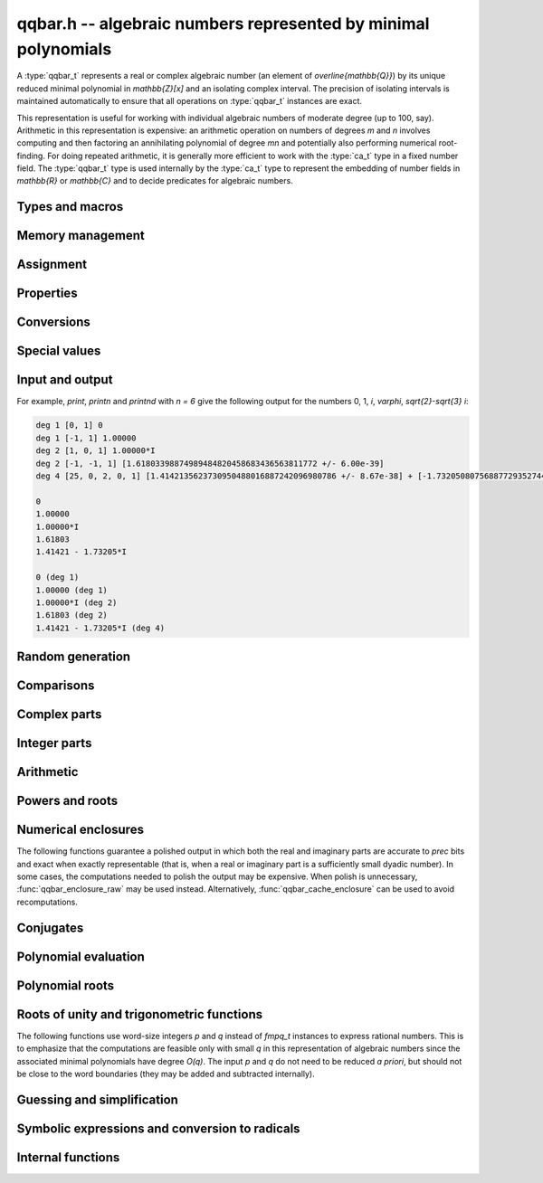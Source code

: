 .. _qqbar:

**qqbar.h** -- algebraic numbers represented by minimal polynomials
===============================================================================

A :type:`qqbar_t` represents a real or complex algebraic number
(an element of `\overline{\mathbb{Q}}`) by its unique reduced
minimal polynomial in `\mathbb{Z}[x]` and an isolating complex interval.
The precision of isolating intervals is maintained automatically to
ensure that all operations on :type:`qqbar_t` instances are exact.

This representation is useful for working with
individual algebraic numbers of moderate degree (up to 100, say).
Arithmetic in this representation is expensive: an arithmetic operation
on numbers of degrees *m* and *n* involves computing and then factoring an
annihilating polynomial of degree *mn* and potentially also performing
numerical root-finding. For doing repeated arithmetic, it is generally
more efficient to work with the :type:`ca_t` type in a fixed
number field.
The :type:`qqbar_t` type is used internally by the :type:`ca_t` type
to represent the embedding of number fields in `\mathbb{R}` or
`\mathbb{C}` and to decide predicates for algebraic numbers.


Types and macros
-------------------------------------------------------------------------------

.. type:: qqbar_struct

.. type:: qqbar_t

    A *qqbar_struct* consists of an *fmpz_poly_struct* and an *acb_struct*.
    A *qqbar_t* is defined as an array of length one of type
    *qqbar_struct*, permitting a *qqbar_t* to be passed by
    reference.

.. type:: qqbar_ptr

    Alias for ``qqbar_struct *``, used for *qqbar* vectors.

.. type:: qqbar_srcptr

    Alias for ``const qqbar_struct *``, used for *qqbar* vectors
    when passed as readonly input to functions.

.. macro:: QQBAR_POLY(x)

    Macro returning a pointer to the minimal polynomial of *x* which can be used as an *fmpz_poly_t*.

.. macro:: QQBAR_COEFFS(x)

    Macro returning a pointer to the array of *fmpz* coefficients of the
    minimal polynomial of *x*.

.. macro:: QQBAR_ENCLOSURE(x)

    Macro returning a pointer to the enclosure of *x* which can be used as an *acb_t*.

Memory management
-------------------------------------------------------------------------------

.. function:: void qqbar_init(qqbar_t res)

    Initializes the variable *res* for use, and sets its value to zero.

.. function:: void qqbar_clear(qqbar_t res)

    Clears the variable *res*, freeing or recycling its allocated memory.

.. function:: qqbar_ptr _qqbar_vec_init(slong len)

    Returns a pointer to an array of *len* initialized *qqbar_struct*:s.

.. function:: void _qqbar_vec_clear(qqbar_ptr vec, slong len)

    Clears all *len* entries in the vector *vec* and frees the
    vector itself.

Assignment
-------------------------------------------------------------------------------

.. function:: void qqbar_swap(qqbar_t x, qqbar_t y)

    Swaps the values of *x* and *y* efficiently.

.. function:: void qqbar_set(qqbar_t res, const qqbar_t x)
              void qqbar_set_si(qqbar_t res, slong x)
              void qqbar_set_ui(qqbar_t res, ulong x)
              void qqbar_set_fmpz(qqbar_t res, const fmpz_t x)
              void qqbar_set_fmpq(qqbar_t res, const fmpq_t x)

    Sets *res* to the value *x*.

.. function:: void qqbar_set_re_im(qqbar_t res, const qqbar_t x, const qqbar_t y)

    Sets *res* to the value `x + yi`.

.. function:: int qqbar_set_d(qqbar_t res, double x)
              int qqbar_set_re_im_d(qqbar_t res, double x, double y)

    Sets *res* to the value *x* or `x + yi` respectively. These functions
    performs error handling: if *x* and *y* are finite, the conversion succeeds
    and the return flag is 1. If *x* or *y* is non-finite (infinity or NaN),
    the conversion fails and the return flag is 0.

Properties
-------------------------------------------------------------------------------

.. function:: slong qqbar_degree(const qqbar_t x)

    Returns the degree of *x*, i.e. the degree of the minimal polynomial.

.. function:: int qqbar_is_rational(const qqbar_t x)

    Returns whether *x* is a rational number.

.. function:: int qqbar_is_integer(const qqbar_t x)

    Returns whether *x* is an integer (an element of `\mathbb{Z}`).

.. function:: int qqbar_is_algebraic_integer(const qqbar_t x)

    Returns whether *x* is an algebraic integer, i.e. whether its minimal
    polynomial has leading coefficient 1.

.. function:: int qqbar_is_zero(const qqbar_t x)
              int qqbar_is_one(const qqbar_t x)
              int qqbar_is_neg_one(const qqbar_t x)

    Returns whether *x* is the number `0`, `1`, `-1`.

.. function:: int qqbar_is_i(const qqbar_t x)
              int qqbar_is_neg_i(const qqbar_t x)

    Returns whether *x* is the imaginary unit `i` (respectively `-i`).

.. function:: int qqbar_is_real(const qqbar_t x)

    Returns whether *x* is a real number.

.. function:: void qqbar_height(fmpz_t res, const qqbar_t x)

    Sets *res* to the height of *x* (the largest absolute value of the
    coefficients of the minimal polynomial of *x*).

.. function:: slong qqbar_height_bits(const qqbar_t x)

    Returns the height of *x* (the largest absolute value of the
    coefficients of the minimal polynomial of *x*) measured in bits.

.. function:: int qqbar_within_limits(const qqbar_t x, slong deg_limit, slong bits_limit)

    Checks if *x* has degree bounded by *deg_limit* and height
    bounded by *bits_limit* bits, returning 0 (false) or 1 (true).
    If *deg_limit* is set to 0, the degree check is skipped,
    and similarly for *bits_limit*.

.. function:: int qqbar_binop_within_limits(const qqbar_t x, const qqbar_t y, slong deg_limit, slong bits_limit)

    Checks if `x + y`, `x - y`, `x \cdot y` and `x / y` certainly have
    degree bounded by *deg_limit* (by multiplying the degrees for *x* and *y*
    to obtain a trivial bound). For *bits_limits*, the sum of the bit heights
    of *x* and *y* is checked against the bound (this is only a heuristic).
    If *deg_limit* is set to 0, the degree check is skipped,
    and similarly for *bits_limit*.

Conversions
-------------------------------------------------------------------------------

.. function:: void _qqbar_get_fmpq(fmpz_t num, fmpz_t den, const qqbar_t x)

    Sets *num* and *den* to the numerator and denominator of *x*.
    Aborts if *x* is not a rational number.

.. function:: void qqbar_get_fmpq(fmpq_t res, const qqbar_t x)

    Sets *res* to *x*. Aborts if *x* is not a rational number.

.. function:: void qqbar_get_fmpz(fmpz_t res, const qqbar_t x)

    Sets *res* to *x*. Aborts if *x* is not an integer.

Special values
-------------------------------------------------------------------------------

.. function:: void qqbar_zero(qqbar_t res)

    Sets *res* to the number 0.

.. function:: void qqbar_one(qqbar_t res)

    Sets *res* to the number 1.

.. function:: void qqbar_i(qqbar_t res)

    Sets *res* to the imaginary unit `i`.

.. function:: void qqbar_phi(qqbar_t res)

    Sets *res* to the golden ratio `\varphi = \tfrac{1}{2}(\sqrt{5} + 1)`.

Input and output
-------------------------------------------------------------------------------

.. function:: void qqbar_print(const qqbar_t x)

    Prints *res* to standard output. The output shows the degree
    and the list of coefficients
    of the minimal polynomial followed by a decimal representation of
    the enclosing interval. This function is mainly intended for debugging.

.. function:: void qqbar_printn(const qqbar_t x, slong n)

    Prints *res* to standard output. The output shows a decimal
    approximation to *n* digits.

.. function:: void qqbar_printnd(const qqbar_t x, slong n)

    Prints *res* to standard output. The output shows a decimal
    approximation to *n* digits, followed by the degree of the number.

For example, *print*, *printn* and *printnd* with `n = 6` give
the following output for the numbers 0, 1, `i`, `\varphi`, `\sqrt{2}-\sqrt{3} i`:

.. code ::

    deg 1 [0, 1] 0
    deg 1 [-1, 1] 1.00000
    deg 2 [1, 0, 1] 1.00000*I
    deg 2 [-1, -1, 1] [1.61803398874989484820458683436563811772 +/- 6.00e-39]
    deg 4 [25, 0, 2, 0, 1] [1.4142135623730950488016887242096980786 +/- 8.67e-38] + [-1.732050807568877293527446341505872367 +/- 1.10e-37]*I

    0
    1.00000
    1.00000*I
    1.61803
    1.41421 - 1.73205*I

    0 (deg 1)
    1.00000 (deg 1)
    1.00000*I (deg 2)
    1.61803 (deg 2)
    1.41421 - 1.73205*I (deg 4)


Random generation
-------------------------------------------------------------------------------

.. function:: void qqbar_randtest(qqbar_t res, flint_rand_t state, slong deg, slong bits)

    Sets *res* to a random algebraic number with degree up to *deg* and
    with height (measured in bits) up to *bits*.

.. function:: void qqbar_randtest_real(qqbar_t res, flint_rand_t state, slong deg, slong bits)

    Sets *res* to a random real algebraic number with degree up to *deg* and
    with height (measured in bits) up to *bits*.

.. function:: void qqbar_randtest_nonreal(qqbar_t res, flint_rand_t state, slong deg, slong bits)

    Sets *res* to a random nonreal algebraic number with degree up to *deg* and
    with height (measured in bits) up to *bits*. Since all algebraic numbers
    of degree 1 are real, *deg* must be at least 2.

Comparisons
-------------------------------------------------------------------------------

.. function:: int qqbar_equal(const qqbar_t x, const qqbar_t y)

    Returns whether *x* and *y* are equal.

.. function:: int qqbar_equal_fmpq_poly_val(const qqbar_t x, const fmpq_poly_t f, const qqbar_t y)

    Returns whether *x* is equal to `f(y)`. This function is more efficient
    than evaluating `f(y)` and comparing the results.

.. function:: int qqbar_cmp_re(const qqbar_t x, const qqbar_t y)

    Compares the real parts of *x* and *y*, returning -1, 0 or +1.

.. function:: int qqbar_cmp_im(const qqbar_t x, const qqbar_t y)

    Compares the imaginary parts of *x* and *y*, returning -1, 0 or +1.

.. function:: int qqbar_cmpabs_re(const qqbar_t x, const qqbar_t y)

    Compares the absolute values of the real parts of *x* and *y*, returning -1, 0 or +1.

.. function:: int qqbar_cmpabs_im(const qqbar_t x, const qqbar_t y)

    Compares the absolute values of the imaginary parts of *x* and *y*, returning -1, 0 or +1.

.. function:: int qqbar_cmpabs(const qqbar_t x, const qqbar_t y)

    Compares the absolute values of *x* and *y*, returning -1, 0 or +1.

.. function:: int qqbar_cmp_root_order(const qqbar_t x, const qqbar_t y)

    Compares *x* and *y* using an arbitrary but convenient ordering
    defined on the complex numbers. This is useful for sorting the
    roots of a polynomial in a canonical order.

    We define the root order as follows: real roots come first, in
    descending order. Nonreal roots are subsequently ordered first by
    real part in descending order, then in ascending order by the
    absolute value of the imaginary part, and then in descending
    order of the sign. This implies that complex conjugate roots
    are adjacent, with the root in the upper half plane first.

.. function:: ulong qqbar_hash(const qqbar_t x)

    Returns a hash of *x*. As currently implemented, this function
    only hashes the minimal polynomial of *x*. The user should
    mix in some bits based on the numerical value if it is critical
    to distinguish between conjugates of the same minimal polynomial.
    This function is also likely to produce serial runs of values for
    lexicographically close minimal polynomials. This is not
    necessarily a problem for use in hash tables, but if it is
    important that all bits in the output are random,
    the user should apply an integer hash function to the output.

Complex parts
-------------------------------------------------------------------------------

.. function:: void qqbar_conj(qqbar_t res, const qqbar_t x)

    Sets *res* to the complex conjugate of *x*.

.. function:: void qqbar_re(qqbar_t res, const qqbar_t x)

    Sets *res* to the real part of *x*.

.. function:: void qqbar_im(qqbar_t res, const qqbar_t x)

    Sets *res* to the imaginary part of *x*.

.. function:: void qqbar_re_im(qqbar_t res1, qqbar_t res2, const qqbar_t x)

    Sets *res1* to the real part of *x* and *res2* to the imaginary part of *x*.

.. function:: void qqbar_abs(qqbar_t res, const qqbar_t x)

    Sets *res* to the absolute value of *x*:

.. function:: void qqbar_abs2(qqbar_t res, const qqbar_t x)

    Sets *res* to the square of the absolute value of *x*.

.. function:: void qqbar_sgn(qqbar_t res, const qqbar_t x)

    Sets *res* to the complex sign of *x*, defined as 0 if *x* is zero
    and as `x / |x|` otherwise.

.. function:: int qqbar_sgn_re(const qqbar_t x)

    Returns the sign of the real part of *x* (-1, 0 or +1).

.. function:: int qqbar_sgn_im(const qqbar_t x)

    Returns the sign of the imaginary part of *x* (-1, 0 or +1).

.. function:: int qqbar_csgn(const qqbar_t x)

    Returns the extension of the real sign function taking the
    value 1 for *x* strictly in the right half plane, -1 for *x* strictly
    in the left half plane, and the sign of the imaginary part when *x* is on
    the imaginary axis. Equivalently, `\operatorname{csgn}(x) = x / \sqrt{x^2}`
    except that the value is 0 when *x* is zero.

Integer parts
-------------------------------------------------------------------------------

.. function:: void qqbar_floor(fmpz_t res, const qqbar_t x)

    Sets *res* to the floor function of *x*. If *x* is not real, the
    value is defined as the floor function of the real part of *x*.

.. function:: void qqbar_ceil(fmpz_t res, const qqbar_t x)

    Sets *res* to the ceiling function of *x*. If *x* is not real, the
    value is defined as the ceiling function of the real part of *x*.


Arithmetic
-------------------------------------------------------------------------------

.. function:: void qqbar_neg(qqbar_t res, const qqbar_t x)

    Sets *res* to the negation of *x*.

.. function:: void qqbar_add(qqbar_t res, const qqbar_t x, const qqbar_t y)
              void qqbar_add_fmpq(qqbar_t res, const qqbar_t x, const fmpq_t y)
              void qqbar_add_fmpz(qqbar_t res, const qqbar_t x, const fmpz_t y)
              void qqbar_add_ui(qqbar_t res, const qqbar_t x, ulong y)
              void qqbar_add_si(qqbar_t res, const qqbar_t x, slong y)

    Sets *res* to the sum of *x* and *y*.

.. function:: void qqbar_sub(qqbar_t res, const qqbar_t x, const qqbar_t y)
              void qqbar_sub_fmpq(qqbar_t res, const qqbar_t x, const fmpq_t y)
              void qqbar_sub_fmpz(qqbar_t res, const qqbar_t x, const fmpz_t y)
              void qqbar_sub_ui(qqbar_t res, const qqbar_t x, ulong y)
              void qqbar_sub_si(qqbar_t res, const qqbar_t x, slong y)
              void qqbar_fmpq_sub(qqbar_t res, const fmpq_t x, const qqbar_t y)
              void qqbar_fmpz_sub(qqbar_t res, const fmpz_t x, const qqbar_t y)
              void qqbar_ui_sub(qqbar_t res, ulong x, const qqbar_t y)
              void qqbar_si_sub(qqbar_t res, slong x, const qqbar_t y)

    Sets *res* to the difference of *x* and *y*.

.. function:: void qqbar_mul(qqbar_t res, const qqbar_t x, const qqbar_t y)
              void qqbar_mul_fmpq(qqbar_t res, const qqbar_t x, const fmpq_t y)
              void qqbar_mul_fmpz(qqbar_t res, const qqbar_t x, const fmpz_t y)
              void qqbar_mul_ui(qqbar_t res, const qqbar_t x, ulong y)
              void qqbar_mul_si(qqbar_t res, const qqbar_t x, slong y)

    Sets *res* to the product of *x* and *y*.

.. function:: void qqbar_mul_2exp_si(qqbar_t res, const qqbar_t x, slong e)

    Sets *res* to *x* multiplied by `2^e`.

.. function:: void qqbar_sqr(qqbar_t res, const qqbar_t x)

    Sets *res* to the square of *x*.

.. function:: void qqbar_inv(qqbar_t res, const qqbar_t x, const qqbar_t y)

    Sets *res* to the multiplicative inverse of *y*.
    Division by zero calls *flint_abort*.

.. function:: void qqbar_div(qqbar_t res, const qqbar_t x, const qqbar_t y)
              void qqbar_div_fmpq(qqbar_t res, const qqbar_t x, const fmpq_t y)
              void qqbar_div_fmpz(qqbar_t res, const qqbar_t x, const fmpz_t y)
              void qqbar_div_ui(qqbar_t res, const qqbar_t x, ulong y)
              void qqbar_div_si(qqbar_t res, const qqbar_t x, slong y)
              void qqbar_fmpq_div(qqbar_t res, const fmpq_t x, const qqbar_t y)
              void qqbar_fmpz_div(qqbar_t res, const fmpz_t x, const qqbar_t y)
              void qqbar_ui_div(qqbar_t res, ulong x, const qqbar_t y)
              void qqbar_si_div(qqbar_t res, slong x, const qqbar_t y)

    Sets *res* to the quotient of *x* and *y*.
    Division by zero calls *flint_abort*.

.. function:: void qqbar_scalar_op(qqbar_t res, const qqbar_t x, const fmpz_t a, const fmpz_t b, const fmpz_t c)

    Sets *res* to the rational affine transformation `(ax+b)/c`, performed as
    a single operation. There are no restrictions on *a*, *b* and *c*
    except that *c* must be nonzero. Division by zero calls *flint_abort*.

Powers and roots
-------------------------------------------------------------------------------

.. function:: void qqbar_sqrt(qqbar_t res, const qqbar_t x)
              void qqbar_sqrt_ui(qqbar_t res, ulong x)

    Sets *res* to the principal square root of *x*.

.. function:: void qqbar_rsqrt(qqbar_t res, const qqbar_t x)

    Sets *res* to the reciprocal of the principal square root of *x*.
    Division by zero calls *flint_abort*.

.. function:: void qqbar_pow_ui(qqbar_t res, const qqbar_t x, ulong n)

    Sets *res* to *x* raised to the *n*-th power.

.. function:: void qqbar_root_ui(qqbar_t res, const qqbar_t x, ulong n)
              void qqbar_fmpq_root_ui(qqbar_t res, const fmpq_t x, ulong n)

    Sets *res* to the principal *n*-th root of *x*. The order *n*
    must be positive.

.. function:: void qqbar_fmpq_pow_si_ui(qqbar_t res, const fmpq_t x, slong m, ulong n)

    Sets *res* to the principal branch of `x^{m/n}`. The order *n*
    must be positive. Division by zero calls *flint_abort*.

.. function:: int qqbar_pow(qqbar_t res, const qqbar_t x, const qqbar_t y)

    General exponentiation: if `x^y` is an algebraic number, sets *res*
    to this value and returns 1. If `x^y` is transcendental or undefined,
    returns 0.


Numerical enclosures
-------------------------------------------------------------------------------

The following functions guarantee a polished output in which both the real
and imaginary parts are accurate to *prec* bits and exact when exactly
representable (that is, when a real or imaginary part is a sufficiently
small dyadic number).
In some cases, the computations needed to polish the output may be
expensive. When polish is unnecessary, :func:`qqbar_enclosure_raw`
may be used instead. Alternatively, :func:`qqbar_cache_enclosure`
can be used to avoid recomputations.

.. function:: void qqbar_get_acb(acb_t res, const qqbar_t x, slong prec)

    Sets *res* to an enclosure of *x* rounded to *prec* bits.

.. function:: void qqbar_get_arb(arb_t res, const qqbar_t x, slong prec)

    Sets *res* to an enclosure of *x* rounded to *prec* bits, assuming that
    *x* is a real number. If *x* is not real, *res* is set to
    `[\operatorname{NaN} \pm \infty]`.

.. function:: void qqbar_get_arb_re(arb_t res, const qqbar_t x, slong prec)

    Sets *res* to an enclosure of the real part of *x* rounded to *prec* bits.

.. function:: void qqbar_get_arb_im(arb_t res, const qqbar_t x, slong prec)

    Sets *res* to an enclosure of the imaginary part of *x* rounded to *prec* bits.

.. function:: void qqbar_cache_enclosure(qqbar_t res, slong prec)

    Polishes the internal enclosure of *res* to at least *prec* bits
    of precision in-place. Normally, *qqbar* operations that need
    high-precision enclosures compute them on the fly without caching the results;
    if *res* will be used as an invariant operand for many operations,
    calling this function as a precomputation step can improve performance.


Conjugates
-------------------------------------------------------------------------------

.. function:: void qqbar_conjugates(qqbar_ptr res, const qqbar_t x)

    Sets the entries of the vector *res* to the *d* algebraic conjugates of
    *x*, including *x* itself, where *d* is the degree of *x*. The output
    is sorted in a canonical order (as defined by :func:`qqbar_cmp_root_order`).

Polynomial evaluation
-------------------------------------------------------------------------------

.. function:: void _qqbar_evaluate_fmpq_poly(qqbar_t res, const fmpz * poly, const fmpz_t den, slong len, const qqbar_t x)
              void qqbar_evaluate_fmpq_poly(qqbar_t res, const fmpq_poly_t poly, const qqbar_t x)
              void _qqbar_evaluate_fmpz_poly(qqbar_t res, const fmpz * poly, slong len, const qqbar_t x)
              void qqbar_evaluate_fmpz_poly(qqbar_t res, const fmpz_poly_t poly, const qqbar_t x)

    Sets *res* to the value of the given polynomial *poly* evaluated at
    the algebraic number *x*. These methods detect simple special cases and
    automatically reduce *poly* if its degree is greater or equal
    to that of the minimal polynomial of *x*. In the generic case, evaluation
    is done by computing minimal polynomials of representation matrices.

.. function:: int qqbar_evaluate_fmpz_mpoly_iter(qqbar_t res, const fmpz_mpoly_t poly, qqbar_srcptr x, slong deg_limit, slong bits_limit, const fmpz_mpoly_ctx_t ctx)
              int qqbar_evaluate_fmpz_mpoly_horner(qqbar_t res, const fmpz_mpoly_t poly, qqbar_srcptr x, slong deg_limit, slong bits_limit, const fmpz_mpoly_ctx_t ctx)
              int qqbar_evaluate_fmpz_mpoly(qqbar_t res, const fmpz_mpoly_t poly, qqbar_srcptr x, slong deg_limit, slong bits_limit, const fmpz_mpoly_ctx_t ctx)

    Sets *res* to the value of *poly* evaluated at the algebraic numbers
    given in the vector *x*. The number of variables is defined by
    the context object *ctx*.

    The parameters *deg_limit* and *bits_limit*
    define evaluation limits: if any temporary result exceeds these limits
    (not necessarily the final value, in case of cancellation), the
    evaluation is aborted and 0 (failure) is returned. If evaluation
    succeeds, 1 is returned.

    The *iter* version iterates over all terms in succession and computes
    the powers that appear. The *horner* version uses a multivariate
    implementation of the Horner scheme. The default algorithm currently
    uses the Horner scheme.

Polynomial roots
-------------------------------------------------------------------------------

.. function:: void qqbar_roots_fmpz_poly(qqbar_ptr res, const fmpz_poly_t poly, int flags)
              void qqbar_roots_fmpq_poly(qqbar_ptr res, const fmpq_poly_t poly, int flags)

    Sets the entries of the vector *res* to the *d* roots of the polynomial
    *poly*. Roots with multiplicity appear with repetition in the
    output array. By default, the roots will be sorted in a
    convenient canonical order (as defined by :func:`qqbar_cmp_root_order`).
    Instances of a repeated root always appear consecutively.

    The following *flags* are supported:

    - QQBAR_ROOTS_IRREDUCIBLE - if set, *poly* is assumed to be
      irreducible (it may still have constant content), and no polynomial
      factorization is performed internally.

    - QQBAR_ROOTS_UNSORTED - if set, the roots will not be guaranteed
      to be sorted (except for repeated roots being listed
      consecutively).

.. function:: void qqbar_eigenvalues_fmpz_mat(qqbar_ptr res, const fmpz_mat_t mat, int flags)
              void qqbar_eigenvalues_fmpq_mat(qqbar_ptr res, const fmpz_mat_t mat, int flags)

    Sets the entries of the vector *res* to the eigenvalues of the
    square matrix *mat*. These functions compute the characteristic polynomial
    of *mat* and then call :func:`qqbar_roots_fmpz_poly` with the same
    flags.

Roots of unity and trigonometric functions
-------------------------------------------------------------------------------

The following functions use word-size integers *p* and *q*
instead of *fmpq_t* instances to express rational numbers.
This is to emphasize that
the computations are feasible only with small *q* in this representation
of algebraic numbers since the
associated minimal polynomials have degree `O(q)`.
The input *p* and *q* do not need to be reduced *a priori*,
but should not be close to the word boundaries (they may be added
and subtracted internally).

.. function:: void qqbar_root_of_unity(qqbar_t res, slong p, ulong q)

    Sets *res* to the root of unity `e^{2 \pi i p / q}`.

.. function:: int qqbar_is_root_of_unity(slong * p, ulong * q, const qqbar_t x)

    If *x* is not a root of unity, returns 0.
    If *x* is a root of unity, returns 1.
    If *p* and *q* are not *NULL* and *x* is a root of unity,
    this also sets *p* and *q* to the minimal integers with `0 \le p < q`
    such that `x = e^{2 \pi i p / q}`.

.. function:: void qqbar_exp_pi_i(qqbar_t res, slong p, ulong q)

    Sets *res* to the root of unity `e^{\pi i p / q}`.

.. function:: void qqbar_cos_pi(qqbar_t res, slong p, ulong q)
              void qqbar_sin_pi(qqbar_t res, slong p, ulong q)
              int qqbar_tan_pi(qqbar_t res, slong p, ulong q)
              int qqbar_cot_pi(qqbar_t res, slong p, ulong q)
              int qqbar_sec_pi(qqbar_t res, slong p, ulong q)
              int qqbar_csc_pi(qqbar_t res, slong p, ulong q)

    Sets *res* to the trigonometric function `\cos(\pi x)`,
    `\sin(\pi x)`, etc., with `x = \tfrac{p}{q}`.
    The functions tan, cot, sec and csc return the flag 1 if the value exists,
    and return 0 if the evaluation point is a pole of the function.

.. function:: int qqbar_log_pi_i(slong * p, ulong * q, const qqbar_t x)

    If `y = \operatorname{log}(x) / (\pi i)` is algebraic, and hence
    necessarily rational, sets `y = p / q` to the reduced such
    fraction with `-1 < y \le 1` and returns 1.
    If *y* is not algebraic, returns 0.

.. function:: int qqbar_atan_pi(slong * p, ulong * q, const qqbar_t x)

    If `y = \operatorname{atan}(x) / \pi` is algebraic, and hence
    necessarily rational, sets `y = p / q` to the reduced such
    fraction with `|y| < \tfrac{1}{2}` and returns 1.
    If *y* is not algebraic, returns 0.

.. function:: int qqbar_asin_pi(slong * p, ulong * q, const qqbar_t x)

    If `y = \operatorname{asin}(x) / \pi` is algebraic, and hence
    necessarily rational, sets `y = p / q` to the reduced such
    fraction with `|y| \le \tfrac{1}{2}` and returns 1.
    If *y* is not algebraic, returns 0.

.. function:: int qqbar_acos_pi(slong * p, ulong * q, const qqbar_t x)

    If `y = \operatorname{acos}(x) / \pi` is algebraic, and hence
    necessarily rational, sets `y = p / q` to the reduced such
    fraction with `0 \le y \le 1` and returns 1.
    If *y* is not algebraic, returns 0.

.. function:: int qqbar_acot_pi(slong * p, ulong * q, const qqbar_t x)

    If `y = \operatorname{acot}(x) / \pi` is algebraic, and hence
    necessarily rational, sets `y = p / q` to the reduced such
    fraction with `-\tfrac{1}{2} < y \le \tfrac{1}{2}` and returns 1.
    If *y* is not algebraic, returns 0.

.. function:: int qqbar_asec_pi(slong * p, ulong * q, const qqbar_t x)

    If `y = \operatorname{asec}(x) / \pi` is algebraic, and hence
    necessarily rational, sets `y = p / q` to the reduced such
    fraction with `0 \le y \le 1` and returns 1.
    If *y* is not algebraic, returns 0.

.. function:: int qqbar_acsc_pi(slong * p, ulong * q, const qqbar_t x)

    If `y = \operatorname{acsc}(x) / \pi` is algebraic, and hence
    necessarily rational, sets `y = p / q` to the reduced such
    fraction with `-\tfrac{1}{2} \le y \le \tfrac{1}{2}` and returns 1.
    If *y* is not algebraic, returns 0.


Guessing and simplification
-------------------------------------------------------------------------------

.. function:: int qqbar_guess(qqbar_t res, const acb_t z, slong max_deg, slong max_bits, int flags, slong prec)

    Attempts to find an algebraic number *res* of degree at most *max_deg* and
    height at most *max_bits* bits matching the numerical enclosure *z*.
    The return flag indicates success.
    This is only a heuristic method, and the return flag neither implies a
    rigorous proof that *res* is the correct result, nor a rigorous proof
    that no suitable algebraic number with the given *max_deg* and *max_bits*
    exists. (Proof of nonexistence could in principle be computed,
    but this is not yet implemented.)

    The working precision *prec* should normally be the same as the precision
    used to compute *z*. It does not make much sense to run this algorithm
    with precision smaller than O(*max_deg* · *max_bits*).

    This function does a single iteration at the target *max_deg*, *max_bits*,
    and *prec*. For best performance, one should invoke this function
    repeatedly with successively larger parameters when the size of the
    intended solution is unknown or may be much smaller than a worst-case bound.

.. function:: int qqbar_express_in_field(fmpq_poly_t res, const qqbar_t alpha, const qqbar_t x, slong max_bits, int flags, slong prec)

    Attempts to express *x* in the number field generated by *alpha*, returning
    success (0 or 1). On success, *res* is set to a polynomial *f* of degree
    less than the degree of *alpha* and with height (counting both the numerator
    and the denominator, when the coefficients of *g* are
    put on a common denominator) bounded by *max_bits* bits, such that
    `f(\alpha) = x`.

    (Exception: the *max_bits* parameter is currently ignored if *x* is
    rational, in which case *res* is just set to the value of *x*.)

    This function looks for a linear relation heuristically using a working
    precision of *prec* bits. If *x* is expressible in terms of *alpha*,
    then this function is guaranteed to succeed when *prec* is taken
    large enough. The identity `f(\alpha) = x` is checked
    rigorously, i.e. a return value of 1 implies a proof of correctness.
    In principle, choosing a sufficiently large *prec* can be used to
    prove that *x* does not lie in the field generated by *alpha*,
    but the present implementation does not support doing so automatically.

    This function does a single iteration at the target *max_bits* and
    and *prec*. For best performance, one should invoke this function
    repeatedly with successively larger parameters when the size of the
    intended solution is unknown or may be much smaller than a worst-case bound.


Symbolic expressions and conversion to radicals
-------------------------------------------------------------------------------

.. function:: void qqbar_get_quadratic(fmpz_t a, fmpz_t b, fmpz_t c, const fmpz_t q, const qqbar_t x, int factoring)

    Assuming that *x* has degree 1 or 2, computes integers *a*, *b*, *c*
    and *q* such that

        .. math ::

            x = \frac{a + b \sqrt{c}}{q}

    and such that *c* is not a perfect square, *q* is positive, and
    *q* has no content in common with both *a* and *b*. In other words,
    this determines a quadratic field `\mathbb{Q}(\sqrt{c})` containing
    *x*, and then finds the canonical reduced coefficients *a*, *b* and
    *q* expressing *x* in this field.
    For convenience, this function supports rational *x*,
    for which *b* and *c* will both be set to zero.
    The following remarks apply to irrationals.

    The radicand *c* will not be a perfect square, but will not
    automatically be squarefree since this would require factoring the
    discriminant. As a special case, *c* will be set to `-1` if *x*
    is a Gaussian rational number. Otherwise, behavior is controlled
    by the *factoring* parameter.

    * If *factoring* is 0, no factorization is performed apart from
      removing powers of two.

    * If *factoring* is 1, a complete factorization is performed (*c*
      will be minimal). This can be very expensive if the discriminant
      is large.

    * If *factoring* is 2, a smooth factorization is performed to remove
      small factors from *c*. This is a tradeoff that provides pretty
      output in most cases while avoiding extreme worst-case slowdown.
      The smooth factorization guarantees finding all small factors
      (up to some trial division limit determined internally by Flint),
      but large factors are only found heuristically.

.. function:: int qqbar_set_fexpr(qqbar_t res, const fexpr_t expr)

    Sets *res* to the algebraic number represented by the symbolic
    expression *expr*, returning 1 on success and 0 on failure.

    This function performs a "static" evaluation using *qqbar* arithmetic,
    supporting only closed-form expressions with explicitly algebraic
    subexpressions. It can be used to recover values generated by
    :func:`qqbar_get_expr_formula` and variants.
    For evaluating more complex expressions involving other
    types of values or requiring symbolic simplifications,
    the user should preprocess *expr* so that it is in a form
    which can be parsed by :func:`qqbar_set_fexpr`.

    The following expressions are supported:

    * Integer constants
    * Arithmetic operations with algebraic operands
    * Square roots of algebraic numbers
    * Powers with algebraic base and exponent an explicit rational number
    * NumberI, GoldenRatio, RootOfUnity
    * Floor, Ceil, Abs, Sign, Csgn, Conjugate, Re, Im, Max, Min
    * Trigonometric functions with argument an explicit rational number times Pi
    * Exponentials with argument an explicit rational number times Pi * NumberI
    * The Decimal() constructor
    * AlgebraicNumberSerialized() (assuming valid data, which is not checked)
    * PolynomialRootIndexed()
    * PolynomialRootNearest()

    Examples of formulas that are not supported, despite the value being
    an algebraic number:

    * ``Pi - Pi``                 (general transcendental simplifications are not performed)
    * ``1 / Infinity``            (only numbers are handled)
    * ``Sum(n, For(n, 1, 10))``   (only static evaluation is performed)


.. function:: void qqbar_get_fexpr_repr(fexpr_t res, const qqbar_t x)

    Sets *res* to a symbolic expression reflecting the exact internal
    representation of *x*. The output will have the form
    ``AlgebraicNumberSerialized(List(coeffs), enclosure)``.
    The output can be converted back to a ``qqbar_t`` value using
    :func:`qqbar_set_fexpr`. This is the recommended format for
    serializing algebraic numbers as it requires minimal computation,
    but it has the disadvantage of not being human-readable.

.. function:: void qqbar_get_fexpr_root_nearest(fexpr_t res, const qqbar_t x)

    Sets *res* to a symbolic expression unambiguously describing *x*
    in the form ``PolynomialRootNearest(List(coeffs), point)``
    where *point* is an approximation of *x* guaranteed to be closer
    to *x* than any conjugate root.
    The output can be converted back to a ``qqbar_t`` value using
    :func:`qqbar_set_fexpr`. This is a useful format for human-readable
    presentation, but serialization and deserialization can be expensive.

.. function:: void qqbar_get_fexpr_root_indexed(fexpr_t res, const qqbar_t x)

    Sets *res* to a symbolic expression unambiguously describing *x*
    in the form ``PolynomialRootIndexed(List(coeffs), index)``
    where *index* is the index of *x* among its conjugate roots
    in the builtin root sort order.
    The output can be converted back to a ``qqbar_t`` value using
    :func:`qqbar_set_fexpr`. This is a useful format for human-readable
    presentation when the numerical value is important, but serialization
    and deserialization can be expensive.

.. function:: int qqbar_get_fexpr_formula(fexpr_t res, const qqbar_t x, ulong flags)

    Attempts to express the algebraic number *x* as a closed-form expression
    using arithmetic operations, radicals, and possibly exponentials
    or trigonometric functions, but without using ``PolynomialRootNearest``
    or ``PolynomialRootIndexed``.
    Returns 0 on failure and 1 on success.

    The *flags* parameter toggles different methods for generating formulas.
    It can be set to any combination of the following. If *flags* is 0,
    only rational numbers will be handled.

    .. macro:: QQBAR_FORMULA_ALL

        Toggles all methods (potentially expensive).

    .. macro:: QQBAR_FORMULA_GAUSSIANS

        Detect Gaussian rational numbers `a + bi`.

    .. macro:: QQBAR_FORMULA_QUADRATICS

        Solve quadratics in the form `a + b \sqrt{d}`.

    .. macro:: QQBAR_FORMULA_CYCLOTOMICS

        Detect elements of cyclotomic fields. This works by trying plausible
        cyclotomic fields (based on the degree of the input), using LLL
        to find candidate number field elements, and certifying candidates
        through an exact computation. Detection is heuristic and
        is not guaranteed to find all cyclotomic numbers.

    .. macro:: QQBAR_FORMULA_CUBICS
               QQBAR_FORMULA_QUARTICS
               QQBAR_FORMULA_QUINTICS

        Solve polynomials of degree 3, 4 and (where applicable) 5 using
        cubic, quartic and quintic formulas (not yet implemented).

    .. macro:: QQBAR_FORMULA_DEPRESSION

        Use depression to try to generate simpler numbers.

    .. macro:: QQBAR_FORMULA_DEFLATION

        Use deflation to try to generate simpler numbers.
        This allows handling number of the form `a^{1/n}` where *a* can
        be represented in closed form.

    .. macro:: QQBAR_FORMULA_SEPARATION

        Try separating real and imaginary parts or sign and magnitude of
        complex numbers. This allows handling numbers of the form `a + bi`
        or `m \cdot s` (with `m > 0, |s| = 1`) where *a* and *b* or *m* and *s* can be
        represented in closed form. This is only attempted as a fallback after
        other methods fail: if an explicit Cartesian or magnitude-sign
        represented is desired, the user should manually separate the number
        into complex parts before calling :func:`qqbar_get_fexpr_formula`.

    .. macro:: QQBAR_FORMULA_EXP_FORM
               QQBAR_FORMULA_TRIG_FORM
               QQBAR_FORMULA_RADICAL_FORM
               QQBAR_FORMULA_AUTO_FORM

        Select output form for cyclotomic numbers. The *auto* form (equivalent
        to no flags being set) results in radicals for numbers of low degree,
        trigonometric functions for real numbers, and complex exponentials
        for nonreal numbers. The other flags (not fully implemented) can be
        used to force exponential form, trigonometric form, or radical form.

Internal functions
-------------------------------------------------------------------------------

.. function:: void qqbar_fmpz_poly_composed_op(fmpz_poly_t res, const fmpz_poly_t A, const fmpz_poly_t B, int op)

    Given nonconstant polynomials *A* and *B*, sets *res* to a polynomial
    whose roots are `a+b`, `a-b`, `ab` or `a/b` for all roots *a* of *A*
    and all roots *b* of *B*. The parameter *op* selects the arithmetic
    operation: 0 for addition, 1 for subtraction, 2 for multiplication
    and 3 for division. If *op* is 3, *B* must not have zero as a root.

.. function:: void qqbar_binary_op(qqbar_t res, const qqbar_t x, const qqbar_t y, int op)

    Performs a binary operation using a generic algorithm. This does not
    check for special cases.

.. function:: int _qqbar_validate_uniqueness(acb_t res, const fmpz_poly_t poly, const acb_t z, slong max_prec)

    Given *z* known to be an enclosure of at least one root of *poly*,
    certifies that the enclosure contains a unique root, and in that
    case sets *res* to a new (possibly improved) enclosure for the same
    root, returning 1. Returns 0 if uniqueness cannot be certified.

    The enclosure is validated by performing a single step with the
    interval Newton method. The working precision is determined from the
    accuracy of *z*, but limited by *max_prec* bits.

    This method slightly inflates the enclosure *z* to improve the chances
    that the interval Newton step will succeed. Uniqueness on this larger
    interval implies uniqueness of the original interval, but not
    existence; when existence has not been ensured a priori,
    :func:`_qqbar_validate_existence_uniqueness` should be used instead.

.. function:: int _qqbar_validate_existence_uniqueness(acb_t res, const fmpz_poly_t poly, const acb_t z, slong max_prec)

    Given any complex interval *z*, certifies that the enclosure contains a
    unique root of *poly*, and in that case sets *res* to a new (possibly
    improved) enclosure for the same root, returning 1. Returns 0 if
    existence and uniqueness cannot be certified.

    The enclosure is validated by performing a single step with the
    interval Newton method. The working precision is determined from the
    accuracy of *z*, but limited by *max_prec* bits.

.. function:: void _qqbar_enclosure_raw(acb_t res, const fmpz_poly_t poly, const acb_t z, slong prec)
              void qqbar_enclosure_raw(acb_t res, const qqbar_t x, slong prec)

    Sets *res* to an enclosure of *x* accurate to about *prec* bits
    (the actual accuracy can be slightly lower, or higher).

    This function uses repeated interval Newton steps to polish the initial
    enclosure *z*, doubling the working precision each time. If any step
    fails to improve the accuracy significantly, the root is recomputed
    from scratch to higher precision.

    If the initial enclosure is accurate enough, *res* is set to this value
    without rounding and without further computation.

.. function:: int _qqbar_acb_lindep(fmpz * rel, acb_srcptr vec, slong len, int check, slong prec)

    Attempts to find an integer vector *rel* giving a linear relation between
    the elements of the real or complex vector *vec*, using the LLL algorithm.

    The working precision is set to the minimum of *prec* and the relative
    accuracy of *vec* (that is, the difference between the largest magnitude
    and the largest error magnitude within *vec*). 95% of the bits within the
    working precision are used for the LLL matrix, and the remaining 5% bits
    are used to validate the linear relation by evaluating the linear
    combination and checking that the resulting interval contains zero.
    This validation does not prove the existence or nonexistence
    of a linear relation, but it provides a quick heuristic way to eliminate
    spurious relations.

    If *check* is set, the return value indicates whether the validation
    was successful; otherwise, the return value simply indicates whether
    the algorithm was executed normally (failure may occur, for example,
    if the input vector is non-finite).

    In principle, this method can be used to produce a proof that no linear
    relation exists with coefficients up to a specified bit size, but this has
    not yet been implemented.


.. raw:: latex

    \newpage

